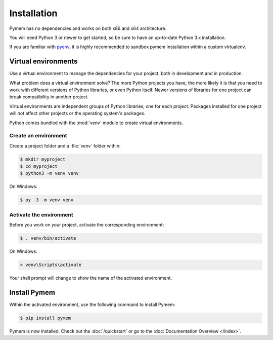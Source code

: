 Installation
============

Pymem has no dependencies and works on both x86 and x64 architecture.

You will need Python 3 or newer to get started, so be sure to have an up-to-date Python 3.x installation.

If you are familiar with pyenv_, it is highly recommended to sandbox pymem installation within a custom virtualenv.

.. _pyenv: https://github.com/pyenv/pyenv

Virtual environments
--------------------

Use a virtual environment to manage the dependencies for your project, both in
development and in production.

What problem does a virtual environment solve? The more Python projects you
have, the more likely it is that you need to work with different versions of
Python libraries, or even Python itself. Newer versions of libraries for one
project can break compatibility in another project.

Virtual environments are independent groups of Python libraries, one for each
project. Packages installed for one project will not affect other projects or
the operating system's packages.

Python comes bundled with the :mod:`venv` module to create virtual
environments.

.. _install-create-env:

Create an environment
~~~~~~~~~~~~~~~~~~~~~

Create a project folder and a :file:`venv` folder within:

.. code-block:: sh

    $ mkdir myproject
    $ cd myproject
    $ python3 -m venv venv

On Windows:

.. code-block:: bat

    $ py -3 -m venv venv


.. _install-activate-env:

Activate the environment
~~~~~~~~~~~~~~~~~~~~~~~~

Before you work on your project, activate the corresponding environment:

.. code-block:: sh

    $ . venv/bin/activate

On Windows:

.. code-block:: bat

    > venv\Scripts\activate

Your shell prompt will change to show the name of the activated
environment.

Install Pymem
-------------

Within the activated environment, use the following command to install
Pymem:

.. code-block:: sh

    $ pip install pymem

Pymem is now installed. Check out the :doc:`/quickstart` or go to the
:doc:`Documentation Overview </index>`.
